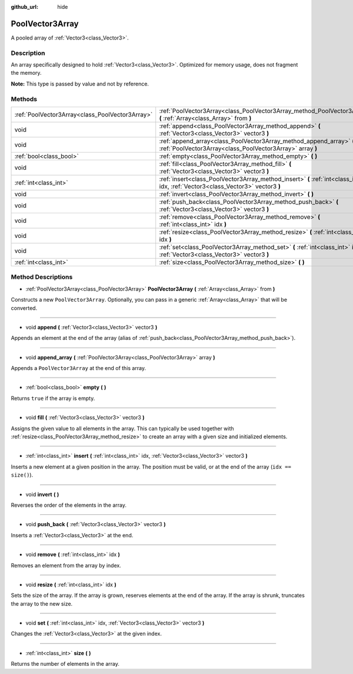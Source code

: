 :github_url: hide

.. Generated automatically by doc/tools/make_rst.py in Godot's source tree.
.. DO NOT EDIT THIS FILE, but the PoolVector3Array.xml source instead.
.. The source is found in doc/classes or modules/<name>/doc_classes.

.. _class_PoolVector3Array:

PoolVector3Array
================

A pooled array of :ref:`Vector3<class_Vector3>`.

Description
-----------

An array specifically designed to hold :ref:`Vector3<class_Vector3>`. Optimized for memory usage, does not fragment the memory.

\ **Note:** This type is passed by value and not by reference.

Methods
-------

+-------------------------------------------------+-----------------------------------------------------------------------------------------------------------------------------------+
| :ref:`PoolVector3Array<class_PoolVector3Array>` | :ref:`PoolVector3Array<class_PoolVector3Array_method_PoolVector3Array>` **(** :ref:`Array<class_Array>` from **)**                |
+-------------------------------------------------+-----------------------------------------------------------------------------------------------------------------------------------+
| void                                            | :ref:`append<class_PoolVector3Array_method_append>` **(** :ref:`Vector3<class_Vector3>` vector3 **)**                             |
+-------------------------------------------------+-----------------------------------------------------------------------------------------------------------------------------------+
| void                                            | :ref:`append_array<class_PoolVector3Array_method_append_array>` **(** :ref:`PoolVector3Array<class_PoolVector3Array>` array **)** |
+-------------------------------------------------+-----------------------------------------------------------------------------------------------------------------------------------+
| :ref:`bool<class_bool>`                         | :ref:`empty<class_PoolVector3Array_method_empty>` **(** **)**                                                                     |
+-------------------------------------------------+-----------------------------------------------------------------------------------------------------------------------------------+
| void                                            | :ref:`fill<class_PoolVector3Array_method_fill>` **(** :ref:`Vector3<class_Vector3>` vector3 **)**                                 |
+-------------------------------------------------+-----------------------------------------------------------------------------------------------------------------------------------+
| :ref:`int<class_int>`                           | :ref:`insert<class_PoolVector3Array_method_insert>` **(** :ref:`int<class_int>` idx, :ref:`Vector3<class_Vector3>` vector3 **)**  |
+-------------------------------------------------+-----------------------------------------------------------------------------------------------------------------------------------+
| void                                            | :ref:`invert<class_PoolVector3Array_method_invert>` **(** **)**                                                                   |
+-------------------------------------------------+-----------------------------------------------------------------------------------------------------------------------------------+
| void                                            | :ref:`push_back<class_PoolVector3Array_method_push_back>` **(** :ref:`Vector3<class_Vector3>` vector3 **)**                       |
+-------------------------------------------------+-----------------------------------------------------------------------------------------------------------------------------------+
| void                                            | :ref:`remove<class_PoolVector3Array_method_remove>` **(** :ref:`int<class_int>` idx **)**                                         |
+-------------------------------------------------+-----------------------------------------------------------------------------------------------------------------------------------+
| void                                            | :ref:`resize<class_PoolVector3Array_method_resize>` **(** :ref:`int<class_int>` idx **)**                                         |
+-------------------------------------------------+-----------------------------------------------------------------------------------------------------------------------------------+
| void                                            | :ref:`set<class_PoolVector3Array_method_set>` **(** :ref:`int<class_int>` idx, :ref:`Vector3<class_Vector3>` vector3 **)**        |
+-------------------------------------------------+-----------------------------------------------------------------------------------------------------------------------------------+
| :ref:`int<class_int>`                           | :ref:`size<class_PoolVector3Array_method_size>` **(** **)**                                                                       |
+-------------------------------------------------+-----------------------------------------------------------------------------------------------------------------------------------+

Method Descriptions
-------------------

.. _class_PoolVector3Array_method_PoolVector3Array:

- :ref:`PoolVector3Array<class_PoolVector3Array>` **PoolVector3Array** **(** :ref:`Array<class_Array>` from **)**

Constructs a new ``PoolVector3Array``. Optionally, you can pass in a generic :ref:`Array<class_Array>` that will be converted.

----

.. _class_PoolVector3Array_method_append:

- void **append** **(** :ref:`Vector3<class_Vector3>` vector3 **)**

Appends an element at the end of the array (alias of :ref:`push_back<class_PoolVector3Array_method_push_back>`).

----

.. _class_PoolVector3Array_method_append_array:

- void **append_array** **(** :ref:`PoolVector3Array<class_PoolVector3Array>` array **)**

Appends a ``PoolVector3Array`` at the end of this array.

----

.. _class_PoolVector3Array_method_empty:

- :ref:`bool<class_bool>` **empty** **(** **)**

Returns ``true`` if the array is empty.

----

.. _class_PoolVector3Array_method_fill:

- void **fill** **(** :ref:`Vector3<class_Vector3>` vector3 **)**

Assigns the given value to all elements in the array. This can typically be used together with :ref:`resize<class_PoolVector3Array_method_resize>` to create an array with a given size and initialized elements.

----

.. _class_PoolVector3Array_method_insert:

- :ref:`int<class_int>` **insert** **(** :ref:`int<class_int>` idx, :ref:`Vector3<class_Vector3>` vector3 **)**

Inserts a new element at a given position in the array. The position must be valid, or at the end of the array (``idx == size()``).

----

.. _class_PoolVector3Array_method_invert:

- void **invert** **(** **)**

Reverses the order of the elements in the array.

----

.. _class_PoolVector3Array_method_push_back:

- void **push_back** **(** :ref:`Vector3<class_Vector3>` vector3 **)**

Inserts a :ref:`Vector3<class_Vector3>` at the end.

----

.. _class_PoolVector3Array_method_remove:

- void **remove** **(** :ref:`int<class_int>` idx **)**

Removes an element from the array by index.

----

.. _class_PoolVector3Array_method_resize:

- void **resize** **(** :ref:`int<class_int>` idx **)**

Sets the size of the array. If the array is grown, reserves elements at the end of the array. If the array is shrunk, truncates the array to the new size.

----

.. _class_PoolVector3Array_method_set:

- void **set** **(** :ref:`int<class_int>` idx, :ref:`Vector3<class_Vector3>` vector3 **)**

Changes the :ref:`Vector3<class_Vector3>` at the given index.

----

.. _class_PoolVector3Array_method_size:

- :ref:`int<class_int>` **size** **(** **)**

Returns the number of elements in the array.

.. |virtual| replace:: :abbr:`virtual (This method should typically be overridden by the user to have any effect.)`
.. |const| replace:: :abbr:`const (This method has no side effects. It doesn't modify any of the instance's member variables.)`
.. |vararg| replace:: :abbr:`vararg (This method accepts any number of arguments after the ones described here.)`
